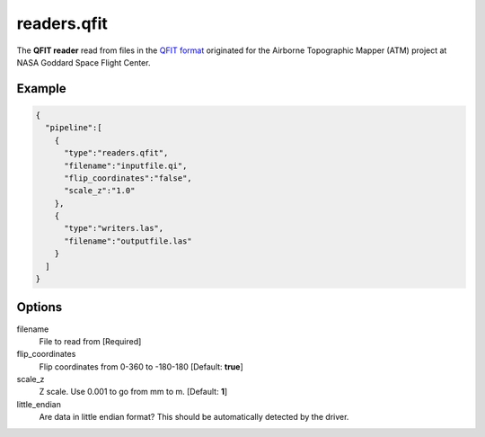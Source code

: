 .. _readers.qfit:

******************************************************************************
readers.qfit
******************************************************************************

The **QFIT reader** read from files in the `QFIT format`_ originated for the
Airborne Topographic Mapper (ATM) project at NASA Goddard Space Flight Center.

.. embed::


Example
-------

.. code-block:: json

    {
      "pipeline":[
        {
          "type":"readers.qfit",
          "filename":"inputfile.qi",
          "flip_coordinates":"false",
          "scale_z":"1.0"
        },
        {
          "type":"writers.las",
          "filename":"outputfile.las"
        }
      ]
    }

Options
-------

filename
  File to read from [Required]

flip_coordinates
  Flip coordinates from 0-360 to -180-180 [Default: **true**]

scale_z
  Z scale. Use 0.001 to go from mm to m. [Default: **1**]

little_endian
  Are data in little endian format? This should be automatically detected by the driver.


.. _QFIT format: http://nsidc.org/data/docs/daac/icebridge/ilatm1b/docs/ReadMe.qfit.txt


